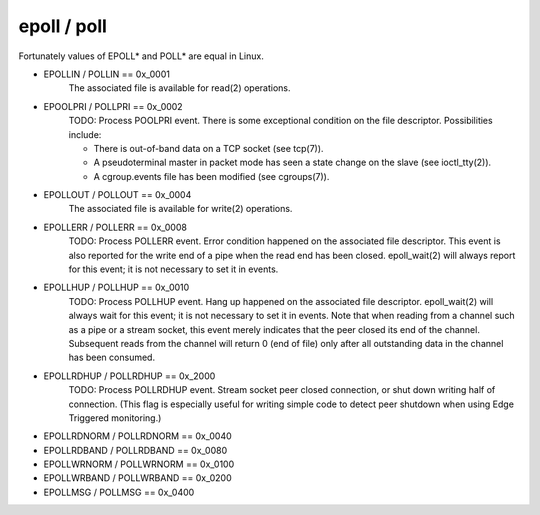 epoll / poll
============

Fortunately values of EPOLL* and POLL* are equal in Linux.

- EPOLLIN / POLLIN == 0x_0001
    The associated file is available for read(2) operations.

- EPOOLPRI / POLLPRI == 0x_0002
    TODO: Process POOLPRI event.
    There is some exceptional condition on the file descriptor. Possibilities include:

    - There is out-of-band data on a TCP socket (see tcp(7)).
    - A pseudoterminal master in packet mode has seen a state change on the slave (see ioctl_tty(2)).
    - A cgroup.events file has been modified (see cgroups(7)).

- EPOLLOUT / POLLOUT == 0x_0004
    The associated file is available for write(2) operations.

- EPOLLERR / POLLERR == 0x_0008
    TODO: Process POLLERR event.
    Error condition happened on the associated file descriptor. This event is also reported for the write end of a pipe when the read end has been closed.  epoll_wait(2) will always report for this event; it is not necessary to set it in events.

- EPOLLHUP / POLLHUP == 0x_0010
    TODO: Process POLLHUP event.
    Hang up happened on the associated file descriptor. epoll_wait(2) will always wait for this event; it is not necessary to set it in events. Note that when reading from a channel such as a pipe or a stream socket, this event merely indicates that the peer closed its end of the channel. Subsequent reads from the channel will return 0 (end of file) only after all outstanding data in the channel has been consumed.

- EPOLLRDHUP / POLLRDHUP == 0x_2000
    TODO: Process POLLRDHUP event.
    Stream socket peer closed connection, or shut down writing half of connection.  (This flag is especially useful for writing simple code to detect peer shutdown when using Edge Triggered monitoring.)

- EPOLLRDNORM / POLLRDNORM == 0x_0040

- EPOLLRDBAND / POLLRDBAND == 0x_0080

- EPOLLWRNORM / POLLWRNORM == 0x_0100

- EPOLLWRBAND / POLLWRBAND == 0x_0200

- EPOLLMSG / POLLMSG == 0x_0400
